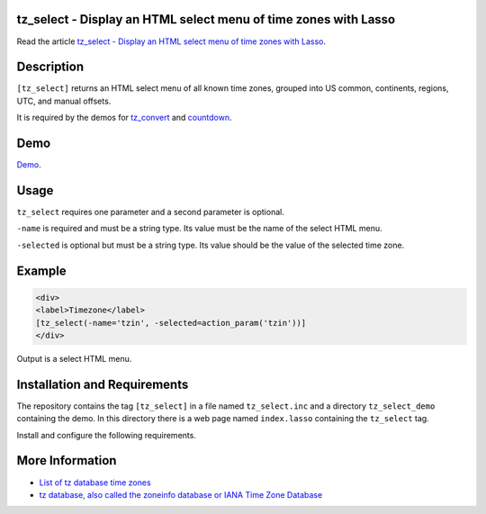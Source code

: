tz_select - Display an HTML select menu of time zones with Lasso
================================================================

Read the article `tz_select - Display an HTML select menu of time zones with Lasso
<http://www.stevepiercy.com/articles/tz_select-display-an-html-select-menu-of-time-zones-with-lasso/>`_.

Description
===========

``[tz_select]`` returns an HTML select menu of all known time zones, grouped
into US common, continents, regions, UTC, and manual offsets.

It is required by the demos for `tz_convert
<http://www.stevepiercy.com/lasso/tz_convert_demo/>`_ and `countdown
<http://www.stevepiercy.com/lasso/countdown_demo/>`_.

Demo
====

`Demo <http://www.stevepiercy.com/lasso/tz_select_demo/>`_.

Usage
=====

``tz_select`` requires one parameter and a second parameter is optional.

``-name`` is required and must be a string type. Its value must be the name of
the select HTML menu.

``-selected`` is optional but must be a string type. Its value should be the
value of the selected time zone.

Example
=======

.. code-block:: lasso

    <div>
    <label>Timezone</label>
    [tz_select(-name='tzin', -selected=action_param('tzin'))]
    </div>

Output is a select HTML menu.

Installation and Requirements
=============================

The repository contains the tag ``[tz_select]`` in a file named
``tz_select.inc`` and a directory ``tz_select_demo`` containing the demo.
In this directory there is a web page named ``index.lasso`` containing the
``tz_select`` tag.

Install and configure the following requirements.

More Information
================

* `List of tz database time zones
  <http://en.wikipedia.org/wiki/List_of_tz_database_time_zones>`_
* `tz database, also called the zoneinfo database or IANA Time Zone Database
  <http://en.wikipedia.org/wiki/Tz_database>`_

